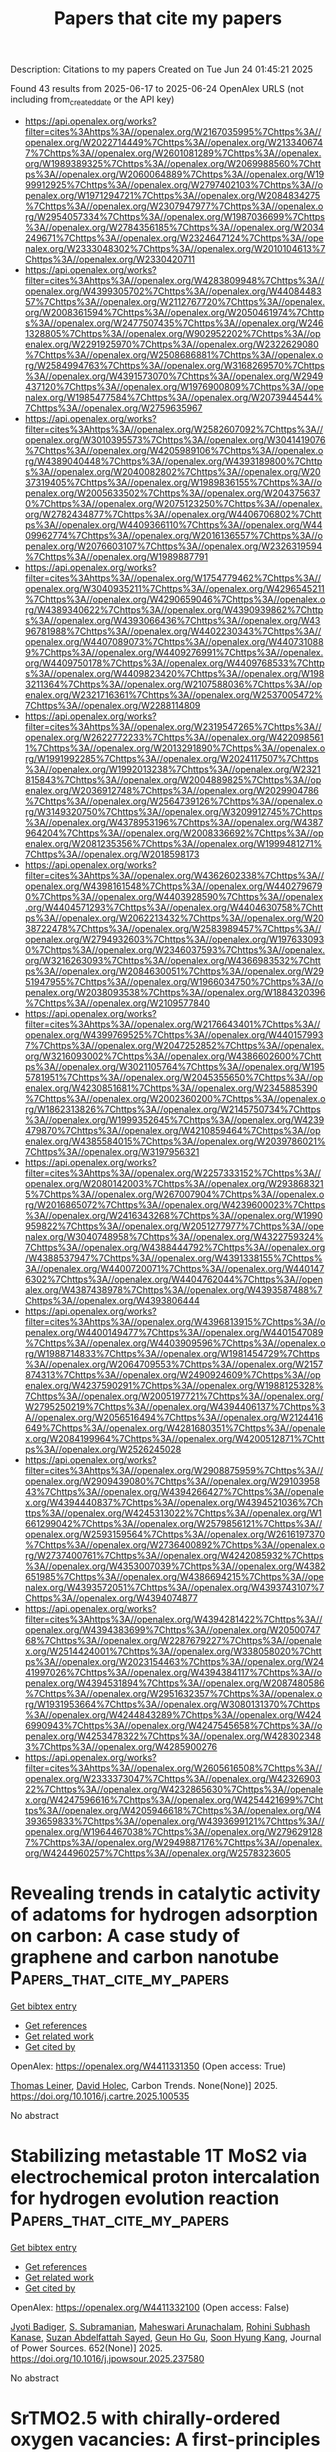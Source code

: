 #+TITLE: Papers that cite my papers
Description: Citations to my papers
Created on Tue Jun 24 01:45:21 2025

Found 43 results from 2025-06-17 to 2025-06-24
OpenAlex URLS (not including from_created_date or the API key)
- [[https://api.openalex.org/works?filter=cites%3Ahttps%3A//openalex.org/W2167035995%7Chttps%3A//openalex.org/W2022714449%7Chttps%3A//openalex.org/W2133406747%7Chttps%3A//openalex.org/W2601081289%7Chttps%3A//openalex.org/W1989389325%7Chttps%3A//openalex.org/W2069988560%7Chttps%3A//openalex.org/W2060064889%7Chttps%3A//openalex.org/W1999912925%7Chttps%3A//openalex.org/W2797402103%7Chttps%3A//openalex.org/W1971294721%7Chttps%3A//openalex.org/W2084834275%7Chttps%3A//openalex.org/W2307947977%7Chttps%3A//openalex.org/W2954057334%7Chttps%3A//openalex.org/W1987036699%7Chttps%3A//openalex.org/W2784356185%7Chttps%3A//openalex.org/W2034249671%7Chttps%3A//openalex.org/W2324647124%7Chttps%3A//openalex.org/W2333048302%7Chttps%3A//openalex.org/W2010104613%7Chttps%3A//openalex.org/W2330420711]]
- [[https://api.openalex.org/works?filter=cites%3Ahttps%3A//openalex.org/W4283809948%7Chttps%3A//openalex.org/W4399305702%7Chttps%3A//openalex.org/W4408448357%7Chttps%3A//openalex.org/W2112767720%7Chttps%3A//openalex.org/W2008361594%7Chttps%3A//openalex.org/W2050461974%7Chttps%3A//openalex.org/W2477507435%7Chttps%3A//openalex.org/W2461328805%7Chttps%3A//openalex.org/W902952202%7Chttps%3A//openalex.org/W2291925970%7Chttps%3A//openalex.org/W2322629080%7Chttps%3A//openalex.org/W2508686881%7Chttps%3A//openalex.org/W2584994763%7Chttps%3A//openalex.org/W3168269570%7Chttps%3A//openalex.org/W4391573070%7Chttps%3A//openalex.org/W2949437120%7Chttps%3A//openalex.org/W1976900809%7Chttps%3A//openalex.org/W1985477584%7Chttps%3A//openalex.org/W2073944544%7Chttps%3A//openalex.org/W2759635967]]
- [[https://api.openalex.org/works?filter=cites%3Ahttps%3A//openalex.org/W2582607092%7Chttps%3A//openalex.org/W3010395573%7Chttps%3A//openalex.org/W3041419076%7Chttps%3A//openalex.org/W4205989106%7Chttps%3A//openalex.org/W4389040448%7Chttps%3A//openalex.org/W4393189800%7Chttps%3A//openalex.org/W2040082802%7Chttps%3A//openalex.org/W2037319405%7Chttps%3A//openalex.org/W1989836155%7Chttps%3A//openalex.org/W2005633502%7Chttps%3A//openalex.org/W2043756370%7Chttps%3A//openalex.org/W2075123250%7Chttps%3A//openalex.org/W2782434877%7Chttps%3A//openalex.org/W4406706802%7Chttps%3A//openalex.org/W4409366110%7Chttps%3A//openalex.org/W4409962774%7Chttps%3A//openalex.org/W2016136557%7Chttps%3A//openalex.org/W2076603107%7Chttps%3A//openalex.org/W2326319594%7Chttps%3A//openalex.org/W1989887791]]
- [[https://api.openalex.org/works?filter=cites%3Ahttps%3A//openalex.org/W1754779462%7Chttps%3A//openalex.org/W3040935211%7Chttps%3A//openalex.org/W4296545211%7Chttps%3A//openalex.org/W4290659046%7Chttps%3A//openalex.org/W4389340622%7Chttps%3A//openalex.org/W4390939862%7Chttps%3A//openalex.org/W4393066436%7Chttps%3A//openalex.org/W4396781988%7Chttps%3A//openalex.org/W4402230343%7Chttps%3A//openalex.org/W4407089073%7Chttps%3A//openalex.org/W4407310889%7Chttps%3A//openalex.org/W4409276991%7Chttps%3A//openalex.org/W4409750178%7Chttps%3A//openalex.org/W4409768533%7Chttps%3A//openalex.org/W4409823420%7Chttps%3A//openalex.org/W1983211364%7Chttps%3A//openalex.org/W2107588036%7Chttps%3A//openalex.org/W2321716361%7Chttps%3A//openalex.org/W2537005472%7Chttps%3A//openalex.org/W2288114809]]
- [[https://api.openalex.org/works?filter=cites%3Ahttps%3A//openalex.org/W2319547265%7Chttps%3A//openalex.org/W2622772233%7Chttps%3A//openalex.org/W4220985611%7Chttps%3A//openalex.org/W2013291890%7Chttps%3A//openalex.org/W1991992285%7Chttps%3A//openalex.org/W2024117507%7Chttps%3A//openalex.org/W1992013238%7Chttps%3A//openalex.org/W2321815843%7Chttps%3A//openalex.org/W2004889825%7Chttps%3A//openalex.org/W2036912748%7Chttps%3A//openalex.org/W2029904786%7Chttps%3A//openalex.org/W2564739126%7Chttps%3A//openalex.org/W3149320750%7Chttps%3A//openalex.org/W3209912745%7Chttps%3A//openalex.org/W4378953196%7Chttps%3A//openalex.org/W4387964204%7Chttps%3A//openalex.org/W2008336692%7Chttps%3A//openalex.org/W2081235356%7Chttps%3A//openalex.org/W1999481271%7Chttps%3A//openalex.org/W2018598173]]
- [[https://api.openalex.org/works?filter=cites%3Ahttps%3A//openalex.org/W4362602338%7Chttps%3A//openalex.org/W4398161548%7Chttps%3A//openalex.org/W4402796790%7Chttps%3A//openalex.org/W4403928590%7Chttps%3A//openalex.org/W4404571293%7Chttps%3A//openalex.org/W4404630758%7Chttps%3A//openalex.org/W2062213432%7Chttps%3A//openalex.org/W2038722478%7Chttps%3A//openalex.org/W2583989457%7Chttps%3A//openalex.org/W2794932603%7Chttps%3A//openalex.org/W1976330930%7Chttps%3A//openalex.org/W2346037593%7Chttps%3A//openalex.org/W3216263093%7Chttps%3A//openalex.org/W4366983532%7Chttps%3A//openalex.org/W2084630051%7Chttps%3A//openalex.org/W2951947955%7Chttps%3A//openalex.org/W1966034750%7Chttps%3A//openalex.org/W2038093538%7Chttps%3A//openalex.org/W1884320396%7Chttps%3A//openalex.org/W2109577840]]
- [[https://api.openalex.org/works?filter=cites%3Ahttps%3A//openalex.org/W2176643401%7Chttps%3A//openalex.org/W4399769525%7Chttps%3A//openalex.org/W4401579937%7Chttps%3A//openalex.org/W2047252852%7Chttps%3A//openalex.org/W3216093002%7Chttps%3A//openalex.org/W4386602600%7Chttps%3A//openalex.org/W3021105764%7Chttps%3A//openalex.org/W1955781951%7Chttps%3A//openalex.org/W2045355650%7Chttps%3A//openalex.org/W4230851681%7Chttps%3A//openalex.org/W2345885390%7Chttps%3A//openalex.org/W2002360200%7Chttps%3A//openalex.org/W1862313826%7Chttps%3A//openalex.org/W2145750734%7Chttps%3A//openalex.org/W1999352645%7Chttps%3A//openalex.org/W4239479870%7Chttps%3A//openalex.org/W4210859464%7Chttps%3A//openalex.org/W4385584015%7Chttps%3A//openalex.org/W2039786021%7Chttps%3A//openalex.org/W3197956321]]
- [[https://api.openalex.org/works?filter=cites%3Ahttps%3A//openalex.org/W2257333152%7Chttps%3A//openalex.org/W2080142003%7Chttps%3A//openalex.org/W2938683215%7Chttps%3A//openalex.org/W267007904%7Chttps%3A//openalex.org/W2016865072%7Chttps%3A//openalex.org/W4239600023%7Chttps%3A//openalex.org/W2416343268%7Chttps%3A//openalex.org/W1990959822%7Chttps%3A//openalex.org/W2051277977%7Chttps%3A//openalex.org/W3040748958%7Chttps%3A//openalex.org/W4322759324%7Chttps%3A//openalex.org/W4388444792%7Chttps%3A//openalex.org/W4388537947%7Chttps%3A//openalex.org/W4391338155%7Chttps%3A//openalex.org/W4400720071%7Chttps%3A//openalex.org/W4401476302%7Chttps%3A//openalex.org/W4404762044%7Chttps%3A//openalex.org/W4387438978%7Chttps%3A//openalex.org/W4393587488%7Chttps%3A//openalex.org/W4393806444]]
- [[https://api.openalex.org/works?filter=cites%3Ahttps%3A//openalex.org/W4396813915%7Chttps%3A//openalex.org/W4400149477%7Chttps%3A//openalex.org/W4401547089%7Chttps%3A//openalex.org/W4403909596%7Chttps%3A//openalex.org/W1988714833%7Chttps%3A//openalex.org/W1981454729%7Chttps%3A//openalex.org/W2064709553%7Chttps%3A//openalex.org/W2157874313%7Chttps%3A//openalex.org/W2490924609%7Chttps%3A//openalex.org/W4237590291%7Chttps%3A//openalex.org/W1988125328%7Chttps%3A//openalex.org/W2005197721%7Chttps%3A//openalex.org/W2795250219%7Chttps%3A//openalex.org/W4394406137%7Chttps%3A//openalex.org/W2056516494%7Chttps%3A//openalex.org/W2124416649%7Chttps%3A//openalex.org/W4281680351%7Chttps%3A//openalex.org/W2084199964%7Chttps%3A//openalex.org/W4200512871%7Chttps%3A//openalex.org/W2526245028]]
- [[https://api.openalex.org/works?filter=cites%3Ahttps%3A//openalex.org/W2908875959%7Chttps%3A//openalex.org/W2909439080%7Chttps%3A//openalex.org/W2910395843%7Chttps%3A//openalex.org/W4394266427%7Chttps%3A//openalex.org/W4394440837%7Chttps%3A//openalex.org/W4394521036%7Chttps%3A//openalex.org/W4245313022%7Chttps%3A//openalex.org/W1661299042%7Chttps%3A//openalex.org/W2579856121%7Chttps%3A//openalex.org/W2593159564%7Chttps%3A//openalex.org/W2616197370%7Chttps%3A//openalex.org/W2736400892%7Chttps%3A//openalex.org/W2737400761%7Chttps%3A//openalex.org/W4242085932%7Chttps%3A//openalex.org/W4353007039%7Chttps%3A//openalex.org/W4382651985%7Chttps%3A//openalex.org/W4386694215%7Chttps%3A//openalex.org/W4393572051%7Chttps%3A//openalex.org/W4393743107%7Chttps%3A//openalex.org/W4394074877]]
- [[https://api.openalex.org/works?filter=cites%3Ahttps%3A//openalex.org/W4394281422%7Chttps%3A//openalex.org/W4394383699%7Chttps%3A//openalex.org/W2050074768%7Chttps%3A//openalex.org/W2287679227%7Chttps%3A//openalex.org/W2514424001%7Chttps%3A//openalex.org/W338058020%7Chttps%3A//openalex.org/W2023154463%7Chttps%3A//openalex.org/W2441997026%7Chttps%3A//openalex.org/W4394384117%7Chttps%3A//openalex.org/W4394531894%7Chttps%3A//openalex.org/W2087480586%7Chttps%3A//openalex.org/W2951632357%7Chttps%3A//openalex.org/W1931953664%7Chttps%3A//openalex.org/W3080131370%7Chttps%3A//openalex.org/W4244843289%7Chttps%3A//openalex.org/W4246990943%7Chttps%3A//openalex.org/W4247545658%7Chttps%3A//openalex.org/W4253478322%7Chttps%3A//openalex.org/W4283023483%7Chttps%3A//openalex.org/W4285900276]]
- [[https://api.openalex.org/works?filter=cites%3Ahttps%3A//openalex.org/W2605616508%7Chttps%3A//openalex.org/W2333373047%7Chttps%3A//openalex.org/W4232690322%7Chttps%3A//openalex.org/W4232865630%7Chttps%3A//openalex.org/W4247596616%7Chttps%3A//openalex.org/W4254421699%7Chttps%3A//openalex.org/W4205946618%7Chttps%3A//openalex.org/W4393659833%7Chttps%3A//openalex.org/W4393699121%7Chttps%3A//openalex.org/W1964467038%7Chttps%3A//openalex.org/W2796291287%7Chttps%3A//openalex.org/W2949887176%7Chttps%3A//openalex.org/W4244960257%7Chttps%3A//openalex.org/W2578323605]]

* Revealing trends in catalytic activity of adatoms for hydrogen adsorption on carbon: A case study of graphene and carbon nanotube  :Papers_that_cite_my_papers:
:PROPERTIES:
:UUID: https://openalex.org/W4411331350
:TOPICS: Graphene research and applications, Hydrogen Storage and Materials, Boron and Carbon Nanomaterials Research
:PUBLICATION_DATE: 2025-06-01
:END:    
    
[[elisp:(doi-add-bibtex-entry "https://doi.org/10.1016/j.cartre.2025.100535")][Get bibtex entry]] 

- [[elisp:(progn (xref--push-markers (current-buffer) (point)) (oa--referenced-works "https://openalex.org/W4411331350"))][Get references]]
- [[elisp:(progn (xref--push-markers (current-buffer) (point)) (oa--related-works "https://openalex.org/W4411331350"))][Get related work]]
- [[elisp:(progn (xref--push-markers (current-buffer) (point)) (oa--cited-by-works "https://openalex.org/W4411331350"))][Get cited by]]

OpenAlex: https://openalex.org/W4411331350 (Open access: True)
    
[[https://openalex.org/A5024348412][Thomas Leiner]], [[https://openalex.org/A5088298980][David Holec]], Carbon Trends. None(None)] 2025. https://doi.org/10.1016/j.cartre.2025.100535 
     
No abstract    

    

* Stabilizing metastable 1T MoS2 via electrochemical proton intercalation for hydrogen evolution reaction  :Papers_that_cite_my_papers:
:PROPERTIES:
:UUID: https://openalex.org/W4411332100
:TOPICS: Electrocatalysts for Energy Conversion, Fuel Cells and Related Materials, Advanced battery technologies research
:PUBLICATION_DATE: 2025-06-16
:END:    
    
[[elisp:(doi-add-bibtex-entry "https://doi.org/10.1016/j.jpowsour.2025.237580")][Get bibtex entry]] 

- [[elisp:(progn (xref--push-markers (current-buffer) (point)) (oa--referenced-works "https://openalex.org/W4411332100"))][Get references]]
- [[elisp:(progn (xref--push-markers (current-buffer) (point)) (oa--related-works "https://openalex.org/W4411332100"))][Get related work]]
- [[elisp:(progn (xref--push-markers (current-buffer) (point)) (oa--cited-by-works "https://openalex.org/W4411332100"))][Get cited by]]

OpenAlex: https://openalex.org/W4411332100 (Open access: False)
    
[[https://openalex.org/A5058521236][Jyoti Badiger]], [[https://openalex.org/A5041339647][S. Subramanian]], [[https://openalex.org/A5066078135][Maheswari Arunachalam]], [[https://openalex.org/A5070655958][Rohini Subhash Kanase]], [[https://openalex.org/A5083914228][Suzan Abdelfattah Sayed]], [[https://openalex.org/A5078798665][Geun Ho Gu]], [[https://openalex.org/A5074976953][Soon Hyung Kang]], Journal of Power Sources. 652(None)] 2025. https://doi.org/10.1016/j.jpowsour.2025.237580 
     
No abstract    

    

* SrTMO2.5 with chirally-ordered oxygen vacancies: A first-principles study  :Papers_that_cite_my_papers:
:PROPERTIES:
:UUID: https://openalex.org/W4411332305
:TOPICS: Electronic and Structural Properties of Oxides, Magnetic and transport properties of perovskites and related materials, Advanced Condensed Matter Physics
:PUBLICATION_DATE: 2025-06-16
:END:    
    
[[elisp:(doi-add-bibtex-entry "https://doi.org/10.1016/j.commatsci.2025.114010")][Get bibtex entry]] 

- [[elisp:(progn (xref--push-markers (current-buffer) (point)) (oa--referenced-works "https://openalex.org/W4411332305"))][Get references]]
- [[elisp:(progn (xref--push-markers (current-buffer) (point)) (oa--related-works "https://openalex.org/W4411332305"))][Get related work]]
- [[elisp:(progn (xref--push-markers (current-buffer) (point)) (oa--cited-by-works "https://openalex.org/W4411332305"))][Get cited by]]

OpenAlex: https://openalex.org/W4411332305 (Open access: False)
    
[[https://openalex.org/A5035758757][Yulian Cao]], [[https://openalex.org/A5100444193][Yichi Zhang]], [[https://openalex.org/A5110515037][Yan Sun]], [[https://openalex.org/A5046432534][Liang Si]], [[https://openalex.org/A5019723085][Xing‐Qiu Chen]], [[https://openalex.org/A5079359634][Peitao Liu]], Computational Materials Science. 258(None)] 2025. https://doi.org/10.1016/j.commatsci.2025.114010 
     
No abstract    

    

* Energy conversion in smart microgrid applications  :Papers_that_cite_my_papers:
:PROPERTIES:
:UUID: https://openalex.org/W4411335285
:TOPICS: Microgrid Control and Optimization, Smart Grid Energy Management, Energy Harvesting in Wireless Networks
:PUBLICATION_DATE: 2025-01-01
:END:    
    
[[elisp:(doi-add-bibtex-entry "https://doi.org/10.1016/b978-0-44-313219-3.00183-0")][Get bibtex entry]] 

- [[elisp:(progn (xref--push-markers (current-buffer) (point)) (oa--referenced-works "https://openalex.org/W4411335285"))][Get references]]
- [[elisp:(progn (xref--push-markers (current-buffer) (point)) (oa--related-works "https://openalex.org/W4411335285"))][Get related work]]
- [[elisp:(progn (xref--push-markers (current-buffer) (point)) (oa--cited-by-works "https://openalex.org/W4411335285"))][Get cited by]]

OpenAlex: https://openalex.org/W4411335285 (Open access: False)
    
[[https://openalex.org/A5118212008][Sina Nabi Ghadim]], [[https://openalex.org/A5016797146][Kazem Zare]], [[https://openalex.org/A5118212009][Ali Aminloo]], Elsevier eBooks. None(None)] 2025. https://doi.org/10.1016/b978-0-44-313219-3.00183-0 
     
No abstract    

    

* Structural Design and Active‐Site Modulation of Bifunctional Electrocatalysts and Electrolyte Chemistry for Zinc–Air Batteries  :Papers_that_cite_my_papers:
:PROPERTIES:
:UUID: https://openalex.org/W4411346704
:TOPICS: Advanced battery technologies research, Electrocatalysts for Energy Conversion, Supercapacitor Materials and Fabrication
:PUBLICATION_DATE: 2025-06-16
:END:    
    
[[elisp:(doi-add-bibtex-entry "https://doi.org/10.1002/adfm.202510535")][Get bibtex entry]] 

- [[elisp:(progn (xref--push-markers (current-buffer) (point)) (oa--referenced-works "https://openalex.org/W4411346704"))][Get references]]
- [[elisp:(progn (xref--push-markers (current-buffer) (point)) (oa--related-works "https://openalex.org/W4411346704"))][Get related work]]
- [[elisp:(progn (xref--push-markers (current-buffer) (point)) (oa--cited-by-works "https://openalex.org/W4411346704"))][Get cited by]]

OpenAlex: https://openalex.org/W4411346704 (Open access: False)
    
[[https://openalex.org/A5016972669][Jianying Liang]], [[https://openalex.org/A5062178429][Youqi Zhu]], [[https://openalex.org/A5049091865][Hao Yang]], [[https://openalex.org/A5101557138][Zhao Han]], [[https://openalex.org/A5107655368][Di Jin]], [[https://openalex.org/A5018231299][Bingzhi Guo]], [[https://openalex.org/A5044740674][Hongbo Liu]], [[https://openalex.org/A5100659213][Wenxin Zhang]], [[https://openalex.org/A5060786449][Shubo Tian]], [[https://openalex.org/A5030808469][Chuanbao Cao]], [[https://openalex.org/A5053538627][Meishuai Zou]], Advanced Functional Materials. None(None)] 2025. https://doi.org/10.1002/adfm.202510535 
     
Abstract Rechargeable zinc–air batteries (ZABs) have demonstrated considerable potential for commercial application due to their exceptional theoretical energy density, cost‐effectiveness, environmental compatibility, and safe reliability. However, their large‐scale application is restricted by sluggish kinetics in oxygen evolution (OER) and oxygen reduction (ORR) reactions as well as zinc dendrite formation. Therefore, the exploitation of high‐performance electrocatalyst and electrolyte represents a fundamental objective to facilitate reaction kinetics, cycling stability, and charge transfer efficiency. Bifunctional catalysts including precious metal nanoparticles, carbon composites, high‐entropy alloys, transition metal compounds, and single‐atom catalysts can exhibit tailored electronic structures and bifunctional reactivity for both ORR/OER processes. The rational design of these catalysts can provide new avenues for optimizing their fine structure and enhancing catalytic activity. The well‐known design principles for electrocatalytic materials such as d ‐band center theory, spin‐state optimization, orbital hybridization, and magnetic field‐assisted charge redistribution can provide effective guidelines to optimize adsorption energetics and accelerate reaction dynamics. Herein, this review summarizes the state‐of‐the‐art electrocatalyst design strategies, and elucidates the structure‐activity relationships from theoretical and experimental insights. Optimization schemes for efficient electrolytes are explored, aiming to offer valuable guidance and profound understanding for developing highly efficient Zn–air batteries.    

    

* Toward Reliable Reference Electrode Calibration In Alkaline Solution  :Papers_that_cite_my_papers:
:PROPERTIES:
:UUID: https://openalex.org/W4411346734
:TOPICS: Electrochemical Analysis and Applications, Analytical Chemistry and Sensors, Gas Sensing Nanomaterials and Sensors
:PUBLICATION_DATE: 2025-06-16
:END:    
    
[[elisp:(doi-add-bibtex-entry "https://doi.org/10.1021/acsenergylett.5c01269")][Get bibtex entry]] 

- [[elisp:(progn (xref--push-markers (current-buffer) (point)) (oa--referenced-works "https://openalex.org/W4411346734"))][Get references]]
- [[elisp:(progn (xref--push-markers (current-buffer) (point)) (oa--related-works "https://openalex.org/W4411346734"))][Get related work]]
- [[elisp:(progn (xref--push-markers (current-buffer) (point)) (oa--cited-by-works "https://openalex.org/W4411346734"))][Get cited by]]

OpenAlex: https://openalex.org/W4411346734 (Open access: True)
    
[[https://openalex.org/A5103044011][Kousik Das]], [[https://openalex.org/A5033292901][J. Niklas Hausmann]], [[https://openalex.org/A5051647346][Matthias Drieß]], [[https://openalex.org/A5117601147][Prashanth W. Menezes]], ACS Energy Letters. None(None)] 2025. https://doi.org/10.1021/acsenergylett.5c01269 
     
No abstract    

    

* Advances in ORR Catalysis Promoted by Graphene-Supported Low-Cost Metal Clusters: A DFT Study  :Papers_that_cite_my_papers:
:PROPERTIES:
:UUID: https://openalex.org/W4411347754
:TOPICS: Catalytic Processes in Materials Science, Electrocatalysts for Energy Conversion, Nanomaterials for catalytic reactions
:PUBLICATION_DATE: 2025-06-16
:END:    
    
[[elisp:(doi-add-bibtex-entry "https://doi.org/10.1021/acsami.5c08441")][Get bibtex entry]] 

- [[elisp:(progn (xref--push-markers (current-buffer) (point)) (oa--referenced-works "https://openalex.org/W4411347754"))][Get references]]
- [[elisp:(progn (xref--push-markers (current-buffer) (point)) (oa--related-works "https://openalex.org/W4411347754"))][Get related work]]
- [[elisp:(progn (xref--push-markers (current-buffer) (point)) (oa--cited-by-works "https://openalex.org/W4411347754"))][Get cited by]]

OpenAlex: https://openalex.org/W4411347754 (Open access: True)
    
[[https://openalex.org/A5076483576][Ida Ritacco]], [[https://openalex.org/A5094074236][Giuseppe Santoriello]], [[https://openalex.org/A5059856382][Matteo Farnesi Camellone]], [[https://openalex.org/A5089491313][Lucia Caporaso]], ACS Applied Materials & Interfaces. None(None)] 2025. https://doi.org/10.1021/acsami.5c08441 
     
The oxygen reduction reaction (ORR), which converts molecular oxygen (O2) into water (H2O), is critical for renewable energy transformation processes. However, its industrial application is hindered by long conversion times. Recent studies suggest that transition metal clusters deposited on graphene are promising candidates for ORR catalysis. In this work, we employed density functional theory (DFT) calculations to explore the thermodynamically most stable energy profile of the ORR on pentamer metal clusters (Fe5, Co5, and Pt5) supported on undoped graphene and nitrogen-doped graphene (for Fe5), under standard electrochemical conditions (pH = 0 and U = 0). Both the "standard" intermediates (*OOH, *O, *OH) and the "unconventional" intermediates (*O*OH, *OH*OH) were studied, analyzing thermodynamic stability, adsorption energies, and the influence of the implicit water solvent. Our results reveal that the inclusion of "unconventional" intermediates significantly alters the reaction thermodynamics, presenting a new pathway that is energetically more favorable than the classical one. Catalytic performance predictions, based on the theoretical overpotential (ηORR), indicate that the four catalysts exhibit good stability and high activity in both reduction mechanisms. In particular, Fe5@NGr shows the best catalytic performance in the "unconventional" mechanism, with an ηORR close to zero. This study, for the first time, demonstrates how the metal cluster and the support's electronic and structural properties influence the stability of ORR intermediates and catalytic performance. The improved performance of Fe5@NGr in the "unconventional" mechanism highlights the importance of selecting the right metal and engineering the graphene support, particularly through N-doping, for the rational design of low-cost, high-performance catalysts.    

    

* Understanding Methanol Electro-Oxidation Pathways on Nd-Based Metal Oxides via DFT and Electrochemical Studies  :Papers_that_cite_my_papers:
:PROPERTIES:
:UUID: https://openalex.org/W4411349638
:TOPICS: Advancements in Solid Oxide Fuel Cells, Electrocatalysts for Energy Conversion, Electrochemical Analysis and Applications
:PUBLICATION_DATE: 2025-06-16
:END:    
    
[[elisp:(doi-add-bibtex-entry "https://doi.org/10.1021/acs.langmuir.5c01441")][Get bibtex entry]] 

- [[elisp:(progn (xref--push-markers (current-buffer) (point)) (oa--referenced-works "https://openalex.org/W4411349638"))][Get references]]
- [[elisp:(progn (xref--push-markers (current-buffer) (point)) (oa--related-works "https://openalex.org/W4411349638"))][Get related work]]
- [[elisp:(progn (xref--push-markers (current-buffer) (point)) (oa--cited-by-works "https://openalex.org/W4411349638"))][Get cited by]]

OpenAlex: https://openalex.org/W4411349638 (Open access: False)
    
[[https://openalex.org/A5108050947][Pooja Pooja]], [[https://openalex.org/A5022720937][Ravinder Pawar]], Langmuir. None(None)] 2025. https://doi.org/10.1021/acs.langmuir.5c01441 
     
In this study, we report for the first time the electrochemical performance of Nd-based metal oxides (NdNiO (NNO), NdCuO (NCO), and NdZnO (NZO)) as electrocatalysts for methanol electro-oxidation. Results show that NCO exhibits superior electrocatalytic performance with a low onset potential of 0.97 V versus reversible hydrogen electrode (RHE) and excellent resistance to CO poisoning. Electrochemical impedance spectroscopy (EIS) revealed a low charge transfer resistance (Rct) of 1.30 Ω, indicating efficient electron transfer kinetics. The calculated mass activity (MA) of NCO was 1.68 A/mg, surpassing various reported Pt-based catalysts, such as Pt62Ru35/C (0.47 A/mg), Pt62Ru18Ni20-O/C (0.30 A/mg), and comparable to Pt62Ru18Ni20/C (1.91 A/mg). The density functional theory (DFT) calculation shows that NCO facilitates methanol oxidation through the CHO* intermediate, indicating efficient CO oxidation and CO2 release. The synergy between Cu 3d and O 2p orbitals plays a crucial role in enhancing the electrocatalytic performance. These findings highlight NCO as a promising and durable electrocatalyst in energy conversion technologies.    

    

* Basal and edge plane activity of two-dimensional Dirac semimetal NiTe2 for hydrogen evolution reaction  :Papers_that_cite_my_papers:
:PROPERTIES:
:UUID: https://openalex.org/W4411350324
:TOPICS: Electrocatalysts for Energy Conversion, MXene and MAX Phase Materials, Hydrogen Storage and Materials
:PUBLICATION_DATE: 2025-06-01
:END:    
    
[[elisp:(doi-add-bibtex-entry "https://doi.org/10.1016/j.cej.2025.164789")][Get bibtex entry]] 

- [[elisp:(progn (xref--push-markers (current-buffer) (point)) (oa--referenced-works "https://openalex.org/W4411350324"))][Get references]]
- [[elisp:(progn (xref--push-markers (current-buffer) (point)) (oa--related-works "https://openalex.org/W4411350324"))][Get related work]]
- [[elisp:(progn (xref--push-markers (current-buffer) (point)) (oa--cited-by-works "https://openalex.org/W4411350324"))][Get cited by]]

OpenAlex: https://openalex.org/W4411350324 (Open access: True)
    
[[https://openalex.org/A5002168490][Seung Chan Jeong]], [[https://openalex.org/A5029187003][Jeong Hyo Kim]], [[https://openalex.org/A5100776002][Seungyeon Lee]], [[https://openalex.org/A5018220105][H.-H. Kim]], [[https://openalex.org/A5100702738][Hee Jung Park]], [[https://openalex.org/A5000208797][Heejun Yang]], [[https://openalex.org/A5100611404][Sangheon Lee]], [[https://openalex.org/A5001191378][Suyeon Cho]], Chemical Engineering Journal. None(None)] 2025. https://doi.org/10.1016/j.cej.2025.164789 
     
No abstract    

    

* Cu3@C2N: A Promising Electrocatalyst for CO Reduction to Propanol in a Wide Potential Window  :Papers_that_cite_my_papers:
:PROPERTIES:
:UUID: https://openalex.org/W4411354558
:TOPICS: CO2 Reduction Techniques and Catalysts, Ionic liquids properties and applications, Electrocatalysts for Energy Conversion
:PUBLICATION_DATE: 2025-06-16
:END:    
    
[[elisp:(doi-add-bibtex-entry "https://doi.org/10.1021/acs.jpcc.5c02538")][Get bibtex entry]] 

- [[elisp:(progn (xref--push-markers (current-buffer) (point)) (oa--referenced-works "https://openalex.org/W4411354558"))][Get references]]
- [[elisp:(progn (xref--push-markers (current-buffer) (point)) (oa--related-works "https://openalex.org/W4411354558"))][Get related work]]
- [[elisp:(progn (xref--push-markers (current-buffer) (point)) (oa--cited-by-works "https://openalex.org/W4411354558"))][Get cited by]]

OpenAlex: https://openalex.org/W4411354558 (Open access: False)
    
[[https://openalex.org/A5030947282][Xueqian Xia]], [[https://openalex.org/A5102498965][Zengying Ma]], [[https://openalex.org/A5081544427][Bowen Song]], [[https://openalex.org/A5100442483][Renjie Li]], [[https://openalex.org/A5059291245][Xiufeng Wang]], [[https://openalex.org/A5080759059][Yucheng Huang]], The Journal of Physical Chemistry C. None(None)] 2025. https://doi.org/10.1021/acs.jpcc.5c02538 
     
No abstract    

    

* Decoding d‐Band Effects: Impact of Diverse Environments on Cobalt's Catalytic Performance in Oxygen Reduction Reaction  :Papers_that_cite_my_papers:
:PROPERTIES:
:UUID: https://openalex.org/W4411356455
:TOPICS: Electrocatalysts for Energy Conversion, Fuel Cells and Related Materials, Catalytic Processes in Materials Science
:PUBLICATION_DATE: 2025-06-15
:END:    
    
[[elisp:(doi-add-bibtex-entry "https://doi.org/10.1002/cctc.202500437")][Get bibtex entry]] 

- [[elisp:(progn (xref--push-markers (current-buffer) (point)) (oa--referenced-works "https://openalex.org/W4411356455"))][Get references]]
- [[elisp:(progn (xref--push-markers (current-buffer) (point)) (oa--related-works "https://openalex.org/W4411356455"))][Get related work]]
- [[elisp:(progn (xref--push-markers (current-buffer) (point)) (oa--cited-by-works "https://openalex.org/W4411356455"))][Get cited by]]

OpenAlex: https://openalex.org/W4411356455 (Open access: False)
    
[[https://openalex.org/A5045298523][Fatima Nasim]], [[https://openalex.org/A5058675280][Muhammad Arif Nadeem]], ChemCatChem. None(None)] 2025. https://doi.org/10.1002/cctc.202500437 
     
Abstract The oxygen reduction reaction (ORR) is a pivotal process in energy transformation technologies such as fuel cells and metal–air batteries. Despite their efficiency, the widespread adoption of these technologies is hindered by the high cost and shortage of precious metal catalysts. Cobalt, with its intrinsic catalytic activity, cost‐effectiveness, and abundance, has emerged as a promising alternative. This review explores the advancements in cobalt‐based catalysts, focusing on the adjustment of their d‐band center ( ε d ), a vital factor influencing catalytic activity. By tailoring the electronic structure through strategies such as nitrogen doping, alloying with transition metals, and surface engineering, significant improvements in ORR efficiency and stability have been achieved. Insights from density functional theory (DFT) have been instrumental in elucidating the relationship between the ε d and the adsorption/desorption dynamics of oxygen intermediates. This study highlights the synergistic effects of cobalt with other elements, which enhance electron transfer and optimize binding energies, achieving near‐ideal catalytic performance. Furthermore, the review features the challenges of translating these materials to practical applications, emphasizing the need for scalable synthesis methods, enhanced durability, and environmentally sustainable practices. These findings establish cobalt‐based catalysts as high‐performance alternatives to precious metals, paving the way for their integration into next‐generation energy systems.    

    

* Transition States Energies from Machine Learning: An Application to Reverse Water–Gas Shift on Single-Atom Alloys  :Papers_that_cite_my_papers:
:PROPERTIES:
:UUID: https://openalex.org/W4411369078
:TOPICS: Machine Learning in Materials Science, Catalysis and Oxidation Reactions, Catalytic Processes in Materials Science
:PUBLICATION_DATE: 2025-06-17
:END:    
    
[[elisp:(doi-add-bibtex-entry "https://doi.org/10.1021/acscatal.5c02818")][Get bibtex entry]] 

- [[elisp:(progn (xref--push-markers (current-buffer) (point)) (oa--referenced-works "https://openalex.org/W4411369078"))][Get references]]
- [[elisp:(progn (xref--push-markers (current-buffer) (point)) (oa--related-works "https://openalex.org/W4411369078"))][Get related work]]
- [[elisp:(progn (xref--push-markers (current-buffer) (point)) (oa--cited-by-works "https://openalex.org/W4411369078"))][Get cited by]]

OpenAlex: https://openalex.org/W4411369078 (Open access: False)
    
[[https://openalex.org/A5022902169][Raffaele Cheula]], [[https://openalex.org/A5060065812][Mie Andersen]], ACS Catalysis. None(None)] 2025. https://doi.org/10.1021/acscatal.5c02818 
     
No abstract    

    

* Multi‐Task Learning in Homogeneous Catalysis: A Case Study for Predicting the Catalytic Performance in Ethylene Polymerization  :Papers_that_cite_my_papers:
:PROPERTIES:
:UUID: https://openalex.org/W4411371031
:TOPICS: Machine Learning in Materials Science, Computational Drug Discovery Methods, Fuel Cells and Related Materials
:PUBLICATION_DATE: 2025-06-17
:END:    
    
[[elisp:(doi-add-bibtex-entry "https://doi.org/10.1002/jcc.70157")][Get bibtex entry]] 

- [[elisp:(progn (xref--push-markers (current-buffer) (point)) (oa--referenced-works "https://openalex.org/W4411371031"))][Get references]]
- [[elisp:(progn (xref--push-markers (current-buffer) (point)) (oa--related-works "https://openalex.org/W4411371031"))][Get related work]]
- [[elisp:(progn (xref--push-markers (current-buffer) (point)) (oa--cited-by-works "https://openalex.org/W4411371031"))][Get cited by]]

OpenAlex: https://openalex.org/W4411371031 (Open access: False)
    
[[https://openalex.org/A5098658466][Zubair Sadiq]], [[https://openalex.org/A5066301860][Wenhong Yang]], [[https://openalex.org/A5001301417][Weishen Yang]], [[https://openalex.org/A5101580594][Wen‐Hua Sun]], Journal of Computational Chemistry. 46(17)] 2025. https://doi.org/10.1002/jcc.70157 
     
ABSTRACT This study focuses on training a multi‐task learning (MTL) type machine learning (ML) model to predict diverse catalytic performance of 195 bis(imino)pyridine transition metal complexes toward ethylene polymerization, with comparison to their single‐task learning (STL) counterparts. The CatBoost MTL model outperforms all other models, showing predictions and generalization errors for the properties of catalytic activity ( R t 2 =0.741, R 2 = 0.985, Q 2 = 0.600), molecular weight ( R t 2 =0.873, R 2 = 0.997, Q 2 = 0.846), molecular weight distribution ( R t 2 =0.831, R 2 = 0.999, Q 2 = 0.839), and melting temperature ( R t 2 =0.813, R 2 = 0.992, Q 2 = 0.625) of the produced polymer. The interpretation of the model reveals that complexes with electron‐donating groups, simple alkyl groups (such as methyl groups etc.), and a higher degree of unsaturation (presence of double or triple bonds) positively influence the predicted properties. Subsequently, providing insights into the underlying mechanisms of variation in catalytic performance, new complexes are designed with superior catalytic performances.    

    

* Advanced Fe Electrocatalysts: Unlocking Sustainable, Selective, and Durable Seawater Electrolysis  :Papers_that_cite_my_papers:
:PROPERTIES:
:UUID: https://openalex.org/W4411374857
:TOPICS: Electrocatalysts for Energy Conversion, Advanced battery technologies research, Hybrid Renewable Energy Systems
:PUBLICATION_DATE: 2025-06-08
:END:    
    
[[elisp:(doi-add-bibtex-entry "https://doi.org/10.1002/adfm.202506186")][Get bibtex entry]] 

- [[elisp:(progn (xref--push-markers (current-buffer) (point)) (oa--referenced-works "https://openalex.org/W4411374857"))][Get references]]
- [[elisp:(progn (xref--push-markers (current-buffer) (point)) (oa--related-works "https://openalex.org/W4411374857"))][Get related work]]
- [[elisp:(progn (xref--push-markers (current-buffer) (point)) (oa--cited-by-works "https://openalex.org/W4411374857"))][Get cited by]]

OpenAlex: https://openalex.org/W4411374857 (Open access: False)
    
[[https://openalex.org/A5009872415][Diab Khalafallah]], [[https://openalex.org/A5068653819][Libei Feng]], [[https://openalex.org/A5017019361][Zhiyuan Sun]], [[https://openalex.org/A5007547111][Shengfu Tong]], [[https://openalex.org/A5100440600][Jue Wang]], [[https://openalex.org/A5047437279][Qinfang Zhang]], Advanced Functional Materials. None(None)] 2025. https://doi.org/10.1002/adfm.202506186 
     
Abstract Seawater electrolysis (SWE) serves as a renewable alternative, significantly lowering the costs of electrolyzer technologies by eliminating the need for supplementary water purification operations, hence facilitating marine offshore H 2 generation and providing pure drinking water. Nonetheless, the intricate composition of seawater and the challenges associated with commercial SWE are significant, including local pH variations, solid impurities and precipitates, and the competition between the chlorine evolution reaction (CER) and oxygen evolution reaction (OER). To reshape the energy landscape and achieve carbon neutrality, the development of cost‐efficient electrocatalysts for SWE with adjustable electrocatalytic activity, enhanced OER selectivity, and sustained stability under elevated current densities is a crucial consideration and pragmatic option. This review systematically elucidates the principles and mechanisms of SWE, analyzes corrosion resistance strategies, and identifies difficulties related to activity and durability to enhance comprehensive research and practical application of Fe‐based electrocatalysts. It critically examines diverse contemporary methodologies for tailoring advanced Fe nanomaterials and summarizes the latest developments in various electrocatalysts for hydrogen evolution reaction (HER), OER in seawater, and overall seawater splitting (OSWS), supported by significant studies from recent literature. Furthermore, current challenges, opportunities, and distinctive insights for developing efficient and durable electrocatalysts and integrated seawater electrolyzers are well emphasized.    

    

* Water Nanofilms Mediate Adhesion and Heat Transfer at Hematite‐Hydrocarbon Interfaces  :Papers_that_cite_my_papers:
:PROPERTIES:
:UUID: https://openalex.org/W4411376896
:TOPICS: Iron oxide chemistry and applications, Clay minerals and soil interactions, Pickering emulsions and particle stabilization
:PUBLICATION_DATE: 2025-06-17
:END:    
    
[[elisp:(doi-add-bibtex-entry "https://doi.org/10.1002/admi.202500267")][Get bibtex entry]] 

- [[elisp:(progn (xref--push-markers (current-buffer) (point)) (oa--referenced-works "https://openalex.org/W4411376896"))][Get references]]
- [[elisp:(progn (xref--push-markers (current-buffer) (point)) (oa--related-works "https://openalex.org/W4411376896"))][Get related work]]
- [[elisp:(progn (xref--push-markers (current-buffer) (point)) (oa--cited-by-works "https://openalex.org/W4411376896"))][Get cited by]]

OpenAlex: https://openalex.org/W4411376896 (Open access: True)
    
[[https://openalex.org/A5080390822][Fionn Carman]], [[https://openalex.org/A5102974102][Fernando Bresme]], [[https://openalex.org/A5060537444][Billy Wu]], [[https://openalex.org/A5058749378][Daniele Dini]], [[https://openalex.org/A5021277983][James P. Ewen]], Advanced Materials Interfaces. None(None)] 2025. https://doi.org/10.1002/admi.202500267 
     
Abstract A detailed understanding of nanoscale heat transport at metal oxide‐hydrocarbon interfaces is critical for many applications that require efficient thermal management. Under ambient conditions, water nanofilms are expected to form at these interfaces, but these are rarely accounted for in simulations. Using molecular dynamics simulations, it is shown that water nanofilms at the hydroxylated hematite/poly‐α‐olefin (PAO) interface significantly affect wettability and thermal transport. Including water nanofilms improves agreement with experimental work of adhesion, which cannot be replicated with anhydrous systems using realistic solid–liquid interactions. For water films thicker than one monolayer, interfacial thermal resistance (ITR) converges to a consistent value, independent of solid–liquid interaction strength. This value is dominated by the ITR at the water/PAO interface. The ITR at the water/PAO interface is dependent on the surface area between the water film and the PAO and the magnitude of the interfacial potential. These simulations provide a more precise estimate of ITR at the hematite/PAO interface by accounting for surface hydration expected in experiments under ambient conditions. This study offers crucial insights into the roles of surface hydroxylation and water nanofilms in controlling wettability and thermal transport at industrially important interfaces.    

    

* Axiomatic Design for Analysis and Noniterative Engineering of Photoelectrochemical Cells for CO2 Conversion at High Photon to Product Yield  :Papers_that_cite_my_papers:
:PROPERTIES:
:UUID: https://openalex.org/W4411377550
:TOPICS: CO2 Reduction Techniques and Catalysts, Advanced Photocatalysis Techniques, Machine Learning in Materials Science
:PUBLICATION_DATE: 2025-06-17
:END:    
    
[[elisp:(doi-add-bibtex-entry "https://doi.org/10.1021/aps.5c00004")][Get bibtex entry]] 

- [[elisp:(progn (xref--push-markers (current-buffer) (point)) (oa--referenced-works "https://openalex.org/W4411377550"))][Get references]]
- [[elisp:(progn (xref--push-markers (current-buffer) (point)) (oa--related-works "https://openalex.org/W4411377550"))][Get related work]]
- [[elisp:(progn (xref--push-markers (current-buffer) (point)) (oa--cited-by-works "https://openalex.org/W4411377550"))][Get cited by]]

OpenAlex: https://openalex.org/W4411377550 (Open access: True)
    
[[https://openalex.org/A5068172668][Suzanne Assen]], [[https://openalex.org/A5068591534][G. J. A. Sevink]], [[https://openalex.org/A5023651872][Huub J. M. de Groot]], Artificial photosynthesis.. None(None)] 2025. https://doi.org/10.1021/aps.5c00004 
     
No abstract    

    

* Machine learning-guided discovery of thermodynamically stable single-atom catalysts on functionalized MXenes for enhanced oxygen reduction and evolution reactions  :Papers_that_cite_my_papers:
:PROPERTIES:
:UUID: https://openalex.org/W4411378272
:TOPICS: MXene and MAX Phase Materials, Advanced Photocatalysis Techniques, Electrocatalysts for Energy Conversion
:PUBLICATION_DATE: 2025-01-01
:END:    
    
[[elisp:(doi-add-bibtex-entry "https://doi.org/10.1039/d5ta02929e")][Get bibtex entry]] 

- [[elisp:(progn (xref--push-markers (current-buffer) (point)) (oa--referenced-works "https://openalex.org/W4411378272"))][Get references]]
- [[elisp:(progn (xref--push-markers (current-buffer) (point)) (oa--related-works "https://openalex.org/W4411378272"))][Get related work]]
- [[elisp:(progn (xref--push-markers (current-buffer) (point)) (oa--cited-by-works "https://openalex.org/W4411378272"))][Get cited by]]

OpenAlex: https://openalex.org/W4411378272 (Open access: False)
    
[[https://openalex.org/A5014210151][Hengquan Guo]], [[https://openalex.org/A5002933973][Seung Geol Lee]], Journal of Materials Chemistry A. None(None)] 2025. https://doi.org/10.1039/d5ta02929e 
     
DFT and machine learning are combined to screen transition-metal-doped MXene (Ti 3 C 2 T 2 ) catalysts for oxygen electrocatalysis. Ni–Ti 3 C 2 S 2 and Cu–Ti 3 C 2 S 2 show low ORR/OER overpotentials, highlighting the power of ML-accelerated catalyst design.    

    

* Ir–Co3S4/CoOxHy Heterojunction Enables Efficient Alkaline Oxygen Evolution through Binuclear Ir–Co Active Sites  :Papers_that_cite_my_papers:
:PROPERTIES:
:UUID: https://openalex.org/W4411383367
:TOPICS: Electrocatalysts for Energy Conversion, Catalytic Processes in Materials Science, Fuel Cells and Related Materials
:PUBLICATION_DATE: 2025-06-17
:END:    
    
[[elisp:(doi-add-bibtex-entry "https://doi.org/10.1021/acssuschemeng.5c00603")][Get bibtex entry]] 

- [[elisp:(progn (xref--push-markers (current-buffer) (point)) (oa--referenced-works "https://openalex.org/W4411383367"))][Get references]]
- [[elisp:(progn (xref--push-markers (current-buffer) (point)) (oa--related-works "https://openalex.org/W4411383367"))][Get related work]]
- [[elisp:(progn (xref--push-markers (current-buffer) (point)) (oa--cited-by-works "https://openalex.org/W4411383367"))][Get cited by]]

OpenAlex: https://openalex.org/W4411383367 (Open access: False)
    
[[https://openalex.org/A5009437198][Zheheng Jiang]], [[https://openalex.org/A5100431845][Wei Liu]], [[https://openalex.org/A5107989784][Muzammil Hussain]], [[https://openalex.org/A5100778529][Hao Sun]], [[https://openalex.org/A5103138524][Yun Kuang]], [[https://openalex.org/A5026206936][Yaping Li]], [[https://openalex.org/A5100320239][Wen Liu]], [[https://openalex.org/A5052565332][Daojin Zhou]], [[https://openalex.org/A5100382892][Xiaoming Sun]], ACS Sustainable Chemistry & Engineering. None(None)] 2025. https://doi.org/10.1021/acssuschemeng.5c00603 
     
No abstract    

    

* Diastereoselectivity Controlled by the Hydrogenation Mechanisms during the Electrochemical Reduction of a Carbonyl Group  :Papers_that_cite_my_papers:
:PROPERTIES:
:UUID: https://openalex.org/W4411401811
:TOPICS: Electrocatalysts for Energy Conversion, CO2 Reduction Techniques and Catalysts, Catalysis and Oxidation Reactions
:PUBLICATION_DATE: 2025-06-18
:END:    
    
[[elisp:(doi-add-bibtex-entry "https://doi.org/10.1021/acscatal.4c06733")][Get bibtex entry]] 

- [[elisp:(progn (xref--push-markers (current-buffer) (point)) (oa--referenced-works "https://openalex.org/W4411401811"))][Get references]]
- [[elisp:(progn (xref--push-markers (current-buffer) (point)) (oa--related-works "https://openalex.org/W4411401811"))][Get related work]]
- [[elisp:(progn (xref--push-markers (current-buffer) (point)) (oa--cited-by-works "https://openalex.org/W4411401811"))][Get cited by]]

OpenAlex: https://openalex.org/W4411401811 (Open access: False)
    
[[https://openalex.org/A5101902867][Xin Yuan]], [[https://openalex.org/A5033477141][Kwanpyung Lee]], [[https://openalex.org/A5088916558][J. R. Schmidt]], [[https://openalex.org/A5002017698][Kyoung‐Shin Choi]], ACS Catalysis. None(None)] 2025. https://doi.org/10.1021/acscatal.4c06733 
     
No abstract    

    

* Targeting Senescent Alveolar Type 2 Cells with a Gene-Editable FePt Dual-Atom Catalyst for Mitigating Idiopathic Pulmonary Fibrosis  :Papers_that_cite_my_papers:
:PROPERTIES:
:UUID: https://openalex.org/W4411407384
:TOPICS: Extracellular vesicles in disease, Transplantation: Methods and Outcomes, Interstitial Lung Diseases and Idiopathic Pulmonary Fibrosis
:PUBLICATION_DATE: 2025-06-18
:END:    
    
[[elisp:(doi-add-bibtex-entry "https://doi.org/10.1021/acsnano.5c04686")][Get bibtex entry]] 

- [[elisp:(progn (xref--push-markers (current-buffer) (point)) (oa--referenced-works "https://openalex.org/W4411407384"))][Get references]]
- [[elisp:(progn (xref--push-markers (current-buffer) (point)) (oa--related-works "https://openalex.org/W4411407384"))][Get related work]]
- [[elisp:(progn (xref--push-markers (current-buffer) (point)) (oa--cited-by-works "https://openalex.org/W4411407384"))][Get cited by]]

OpenAlex: https://openalex.org/W4411407384 (Open access: False)
    
[[https://openalex.org/A5104247270][Qianglan Lu]], [[https://openalex.org/A5084317665][Chengwei Ye]], [[https://openalex.org/A5101651928][Wei Mao]], [[https://openalex.org/A5112542119][Fei Zeng]], [[https://openalex.org/A5100434502][Zhiyong Liu]], [[https://openalex.org/A5017024807][Ruiyue Chen]], [[https://openalex.org/A5014442288][Xiao Cheng]], [[https://openalex.org/A5101854827][Yanfeng Gao]], [[https://openalex.org/A5100377126][Meng Wang]], [[https://openalex.org/A5100347924][Mei Liu]], [[https://openalex.org/A5102755063][Shaochun Tang]], [[https://openalex.org/A5014097042][Yujun Song]], ACS Nano. None(None)] 2025. https://doi.org/10.1021/acsnano.5c04686 
     
Idiopathic pulmonary fibrosis (IPF) remains an age-related, fatal, incurable, epithelial-driven fibrotic lung disease despite the availability of approved antifibrotic drugs. The medical need for effective antipulmonary fibrotic therapies is thus very high. A promising therapeutic intervention for IPF is to target key cellular senescence processes in alveolar type 2 (AT2) cells. Herein, we introduce an inhalable gene-editable nanoplatform, comprising a CRISPR-Cas9 gene-editing system linked to a core FePt diatomic catalyst, encapsulated within a biocompatible hyaluronic acid (HA) surface layer (FePtR@HA). The FePt diatomic site facilitates H2O2 bridge adsorption, enabling efficient O-O bond cleavage and rapid catalytic conversion. The strong Fe-Pt interaction modulates the metal's d-band center, optimizing the adsorption of oxygen-containing intermediates. This precise regulation efficiently clears ROS, delivering robust antioxidant and antisenescence effects to AT2 cells. Simultaneously, the CRISPR-Cas9 gene editing system knocks down the pro-aging gene KAT7, reducing senescence-associated secretory phenotype (SASP) factors and further reversing AT2 cell senescence. Additionally, we demonstrated the antifibrotic efficacy of FePtR@HA in a lung-on-a-chip model, where it reprogrammed the fibrotic microenvironment, prevented myofibroblast recruitment to AT2 cells. Moreover, FePtR@HA showed satisfactory results in IPF mouse models, alleviating fibrosis and presenting a highly promising approach to combat the progression of IPF.    

    

* Carbon Dioxide Electroreduction on Gold without Metal or Organic Cations  :Papers_that_cite_my_papers:
:PROPERTIES:
:UUID: https://openalex.org/W4411411737
:TOPICS: CO2 Reduction Techniques and Catalysts, Molecular Junctions and Nanostructures, Ionic liquids properties and applications
:PUBLICATION_DATE: 2025-06-18
:END:    
    
[[elisp:(doi-add-bibtex-entry "https://doi.org/10.1021/acscatal.5c02785")][Get bibtex entry]] 

- [[elisp:(progn (xref--push-markers (current-buffer) (point)) (oa--referenced-works "https://openalex.org/W4411411737"))][Get references]]
- [[elisp:(progn (xref--push-markers (current-buffer) (point)) (oa--related-works "https://openalex.org/W4411411737"))][Get related work]]
- [[elisp:(progn (xref--push-markers (current-buffer) (point)) (oa--cited-by-works "https://openalex.org/W4411411737"))][Get cited by]]

OpenAlex: https://openalex.org/W4411411737 (Open access: True)
    
[[https://openalex.org/A5070399861][Hansaem Jang]], [[https://openalex.org/A5028443622][Christopher John O'Brien]], [[https://openalex.org/A5102113131][Nathaniel J. D. Hill]], [[https://openalex.org/A5007746313][Adrian M. Gardner]], [[https://openalex.org/A5076217254][Iván Scivetti]], [[https://openalex.org/A5007106018][Gilberto Teobaldi]], [[https://openalex.org/A5103513668][Alexander J. Cowan]], ACS Catalysis. None(None)] 2025. https://doi.org/10.1021/acscatal.5c02785 
     
No abstract    

    

* Theoretical Study on the Electronic Structure and Efficient Photocatalytic Hydrogen Evolution of Boron-Doped Fibrous Red Phosphorene  :Papers_that_cite_my_papers:
:PROPERTIES:
:UUID: https://openalex.org/W4411431553
:TOPICS: 2D Materials and Applications, MXene and MAX Phase Materials, Advanced Photocatalysis Techniques
:PUBLICATION_DATE: 2025-01-01
:END:    
    
[[elisp:(doi-add-bibtex-entry "https://doi.org/10.7498/aps.74.20250540")][Get bibtex entry]] 

- [[elisp:(progn (xref--push-markers (current-buffer) (point)) (oa--referenced-works "https://openalex.org/W4411431553"))][Get references]]
- [[elisp:(progn (xref--push-markers (current-buffer) (point)) (oa--related-works "https://openalex.org/W4411431553"))][Get related work]]
- [[elisp:(progn (xref--push-markers (current-buffer) (point)) (oa--cited-by-works "https://openalex.org/W4411431553"))][Get cited by]]

OpenAlex: https://openalex.org/W4411431553 (Open access: True)
    
[[https://openalex.org/A5118334541][Lu Yi-Lin]], [[https://openalex.org/A5118390806][Dong Shengjie]], [[https://openalex.org/A5103816456][Cui Fangchao]], [[https://openalex.org/A5021781600][Dongming Chen]], [[https://openalex.org/A5045305101][M.J. Zhuo]], Acta Physica Sinica. 74(16)] 2025. https://doi.org/10.7498/aps.74.20250540 
     
Under the dual challenges of the energy crisis and environmental pollution, the technology of photocatalytic water splitting for hydrogen production has become a research hotspot in clean energy due to its green and sustainable characteristics. As a novel quasi-one-dimensional semiconductor material, fibrous red phosphorene (FRP) exhibits remarkable photocatalytic hydrogen evolution potential, owing to its moderate bandgap, high carrier mobility, and excellent air stability. Based on first-principles calculations, we systematically investigated the regulatory mechanisms of a series of non-metallic elements <i>X</i> (B, C, N, O, Si, S, As, and Se) doping on the electronic structure and catalytic performance of single-layer FRP. The results show that the element <i>X</i> can effectively enhance the hydrogen evolution reaction (HER) activity of single-layer FRP. Among them, four doped systems (S-doped at site 1, B-doped at sites 1/2/5) exhibit excellent catalytic activity for HER. In particular, the B-doped system at site 2 has the most ideal free energy of hydrogen adsorption (Δ<i>G</i><sub>H*</sub>), and its overpotential (<i>η</i> = -0.074 V) is comparable to that of the noble metal Pt catalyst. Through the analysis of the electronic structure, it is found that the enhancement of the HER catalytic activity is closely related to the downward shift of the <i>X</i> pz-band center at the adsorption site. There is a direct proportional relationship between Δ<i>G</i><sub>H*</sub> and the <i>X</i> <i>p</i><sub>z</sub>-band center (R<sup>2</sup> ≥ 0.78), indicating that the <i>X</i> <i>p</i><sub>z</sub>-band center can serve as a key electronic descriptor for regulating the HER activity. Further verification by calculations using the HSE06 hybrid functional shows that the band edge positions of the B-doped system can span both sides of the redox potential of water, and the light absorption range covers the visible light region, indicating the thermodynamic feasibility and spectral response advantages of this system in the application of photocatalytic overall water splitting. This study provides important theoretical guidance for the design of efficient FRP-based photocatalytic materials based on the non-metallic doping strategy.    

    

* Role of pz band in hybrid carbon-bimetallic subnanocluster PtM (M = 3d, 4d, 5d block metals) catalysts to boost electrochemical oxygen reduction reaction  :Papers_that_cite_my_papers:
:PROPERTIES:
:UUID: https://openalex.org/W4411438679
:TOPICS: Electrocatalysts for Energy Conversion, Fuel Cells and Related Materials, Catalytic Processes in Materials Science
:PUBLICATION_DATE: 2025-06-19
:END:    
    
[[elisp:(doi-add-bibtex-entry "https://doi.org/10.1016/j.apsadv.2025.100792")][Get bibtex entry]] 

- [[elisp:(progn (xref--push-markers (current-buffer) (point)) (oa--referenced-works "https://openalex.org/W4411438679"))][Get references]]
- [[elisp:(progn (xref--push-markers (current-buffer) (point)) (oa--related-works "https://openalex.org/W4411438679"))][Get related work]]
- [[elisp:(progn (xref--push-markers (current-buffer) (point)) (oa--cited-by-works "https://openalex.org/W4411438679"))][Get cited by]]

OpenAlex: https://openalex.org/W4411438679 (Open access: False)
    
[[https://openalex.org/A5009296060][Eoyoon Lee]], [[https://openalex.org/A5005962403][Sangyong Shin]], [[https://openalex.org/A5100695063][Hyunjoo Lee]], [[https://openalex.org/A5066805209][Hyung Chul Ham]], Applied Surface Science Advances. 28(None)] 2025. https://doi.org/10.1016/j.apsadv.2025.100792 
     
No abstract    

    

* Aqueous Stability of Metallic Materials and Metal Oxides  :Papers_that_cite_my_papers:
:PROPERTIES:
:UUID: https://openalex.org/W4411459298
:TOPICS: Electrocatalysts for Energy Conversion, Electrochemical Analysis and Applications, Machine Learning in Materials Science
:PUBLICATION_DATE: 2025-06-19
:END:    
    
[[elisp:(doi-add-bibtex-entry "https://doi.org/10.1021/acs.chemmater.5c00455")][Get bibtex entry]] 

- [[elisp:(progn (xref--push-markers (current-buffer) (point)) (oa--referenced-works "https://openalex.org/W4411459298"))][Get references]]
- [[elisp:(progn (xref--push-markers (current-buffer) (point)) (oa--related-works "https://openalex.org/W4411459298"))][Get related work]]
- [[elisp:(progn (xref--push-markers (current-buffer) (point)) (oa--cited-by-works "https://openalex.org/W4411459298"))][Get cited by]]

OpenAlex: https://openalex.org/W4411459298 (Open access: False)
    
[[https://openalex.org/A5074112631][Yizhan Zhang]], [[https://openalex.org/A5100403274][Lin Wang]], [[https://openalex.org/A5107769759][Elena Scivally]], [[https://openalex.org/A5109145044][Kenneth James]], [[https://openalex.org/A5066879426][Evelyn McBride]], [[https://openalex.org/A5025874539][Mahesh Jagathpriya Dheerasinghe]], [[https://openalex.org/A5038653645][Michael Shatruk]], [[https://openalex.org/A5073648643][Yan Zeng]], [[https://openalex.org/A5070260665][Bin Ouyang]], Chemistry of Materials. None(None)] 2025. https://doi.org/10.1021/acs.chemmater.5c00455 
     
No abstract    

    

* Polaronic Competition Triggers the H2O2 Evolution on Perovskite Oxides during Water Oxidation  :Papers_that_cite_my_papers:
:PROPERTIES:
:UUID: https://openalex.org/W4411466009
:TOPICS: Gas Sensing Nanomaterials and Sensors, Advanced Photocatalysis Techniques, Electrocatalysts for Energy Conversion
:PUBLICATION_DATE: 2025-06-19
:END:    
    
[[elisp:(doi-add-bibtex-entry "https://doi.org/10.1021/acscatal.5c02069")][Get bibtex entry]] 

- [[elisp:(progn (xref--push-markers (current-buffer) (point)) (oa--referenced-works "https://openalex.org/W4411466009"))][Get references]]
- [[elisp:(progn (xref--push-markers (current-buffer) (point)) (oa--related-works "https://openalex.org/W4411466009"))][Get related work]]
- [[elisp:(progn (xref--push-markers (current-buffer) (point)) (oa--cited-by-works "https://openalex.org/W4411466009"))][Get cited by]]

OpenAlex: https://openalex.org/W4411466009 (Open access: True)
    
[[https://openalex.org/A5021775157][Mohsen Sotoudeh]], [[https://openalex.org/A5080273102][Axel Groß]], ACS Catalysis. None(None)] 2025. https://doi.org/10.1021/acscatal.5c02069 
     
No abstract    

    

* Stability Investigation on NiFeOx Electrocatalysts for Oxygen Evolution During on and off Cycles in Harsh Alkaline Conditions  :Papers_that_cite_my_papers:
:PROPERTIES:
:UUID: https://openalex.org/W4411466250
:TOPICS: Electrocatalysts for Energy Conversion, Electrochemical Analysis and Applications, Advanced battery technologies research
:PUBLICATION_DATE: 2025-06-20
:END:    
    
[[elisp:(doi-add-bibtex-entry "https://doi.org/10.1002/celc.202500081")][Get bibtex entry]] 

- [[elisp:(progn (xref--push-markers (current-buffer) (point)) (oa--referenced-works "https://openalex.org/W4411466250"))][Get references]]
- [[elisp:(progn (xref--push-markers (current-buffer) (point)) (oa--related-works "https://openalex.org/W4411466250"))][Get related work]]
- [[elisp:(progn (xref--push-markers (current-buffer) (point)) (oa--cited-by-works "https://openalex.org/W4411466250"))][Get cited by]]

OpenAlex: https://openalex.org/W4411466250 (Open access: True)
    
[[https://openalex.org/A5063088946][Reika Suzuki]], [[https://openalex.org/A5001701683][Keisuke Obata]], [[https://openalex.org/A5017510216][Yutaka Sasaki]], [[https://openalex.org/A5073605078][Kiyohiro Adachi]], [[https://openalex.org/A5077913046][Kazuhiro Takanabe]], ChemElectroChem. None(None)] 2025. https://doi.org/10.1002/celc.202500081 
     
Water electrolysis powered by renewable energy sources is a mature and practical technique to produce green hydrogen. Its production cost is heavily influenced by efficiency and durability, with a particular concern being the durability of anodes for oxygen evolution reaction (OER) in highly oxidative and acidic/alkaline environments at elevated temperatures. Durability during intermittent operations with renewable sources, factoring in on/off cycling, is also a consideration. This study investigates the durability of NiFeO x , one of the most active electrocatalysts in alkaline conditions, under various conditions including industrially relevant conditions: 7 M KOH at 80 °C and 600 mA cm −2 . The results show that on/off operations with extensive potential variation caused severe degradations compared to constant OER operations. However, stability improves slightly with the addition of saturated Fe 3+ ions into the electrolyte, preventing Fe leaching. By dissecting the degradation mechanism step‐by‐step, this study illuminates the limitations and assists in creating strategies for highly durable electrolysis systems.    

    

* Single Atom Engineering for Electrocatalysis: Fundamentals and Applications  :Papers_that_cite_my_papers:
:PROPERTIES:
:UUID: https://openalex.org/W4411469722
:TOPICS: Electrocatalysts for Energy Conversion, Electrochemical Analysis and Applications, Catalytic Processes in Materials Science
:PUBLICATION_DATE: 2025-06-20
:END:    
    
[[elisp:(doi-add-bibtex-entry "https://doi.org/10.1021/acscatal.4c08027")][Get bibtex entry]] 

- [[elisp:(progn (xref--push-markers (current-buffer) (point)) (oa--referenced-works "https://openalex.org/W4411469722"))][Get references]]
- [[elisp:(progn (xref--push-markers (current-buffer) (point)) (oa--related-works "https://openalex.org/W4411469722"))][Get related work]]
- [[elisp:(progn (xref--push-markers (current-buffer) (point)) (oa--cited-by-works "https://openalex.org/W4411469722"))][Get cited by]]

OpenAlex: https://openalex.org/W4411469722 (Open access: True)
    
[[https://openalex.org/A5025365729][Mario Urso]], [[https://openalex.org/A5049342258][Xiaohui Ju]], [[https://openalex.org/A5097794639][Radhika Nittoor‐Veedu]], [[https://openalex.org/A5101641111][Hyesung Lee]], [[https://openalex.org/A5072399500][Dagmar Zaoralová]], [[https://openalex.org/A5041529029][Michal Otyepka]], [[https://openalex.org/A5027346868][Martin Pumera]], ACS Catalysis. None(None)] 2025. https://doi.org/10.1021/acscatal.4c08027 
     
No abstract    

    

* Transfer Learning for Predictive Molecular Simulations: Data-Efficient Potential Energy Surfaces at CCSD(T) Accuracy  :Papers_that_cite_my_papers:
:PROPERTIES:
:UUID: https://openalex.org/W4411472096
:TOPICS: Machine Learning in Materials Science, Computational Drug Discovery Methods, Mass Spectrometry Techniques and Applications
:PUBLICATION_DATE: 2025-06-20
:END:    
    
[[elisp:(doi-add-bibtex-entry "https://doi.org/10.1021/acs.jctc.5c00523")][Get bibtex entry]] 

- [[elisp:(progn (xref--push-markers (current-buffer) (point)) (oa--referenced-works "https://openalex.org/W4411472096"))][Get references]]
- [[elisp:(progn (xref--push-markers (current-buffer) (point)) (oa--related-works "https://openalex.org/W4411472096"))][Get related work]]
- [[elisp:(progn (xref--push-markers (current-buffer) (point)) (oa--cited-by-works "https://openalex.org/W4411472096"))][Get cited by]]

OpenAlex: https://openalex.org/W4411472096 (Open access: False)
    
[[https://openalex.org/A5052562929][Silvan Käser]], [[https://openalex.org/A5037124074][Jeremy O. Richardson]], [[https://openalex.org/A5010154021][Markus Meuwly]], Journal of Chemical Theory and Computation. None(None)] 2025. https://doi.org/10.1021/acs.jctc.5c00523 
     
Accurate potential energy surfaces (PESs) are critical for predictive molecular simulations. However, obtaining a PES at the highest levels of quantum chemical accuracy, such as CCSD(T), becomes computationally infeasible as molecular size increases. This work presents CCSD(T)-quality PESs using data-efficient techniques based on transfer learning to obtain state-of-the-art accuracy at a fraction of the computational cost for systems that would otherwise be intractable. Most importantly, the framework for accurate molecular simulations pursued here extends beyond specific observables and follows a rational strategy to obtain highest-accuracy PESs, which can be used for applications to spectroscopy and other experiments. As rigorous tests of the PESs, semiclassical tunnelling splittings for tropolone and the (propiolic acid)-(formic acid) dimer (PFD) as well as anharmonic frequencies for tropolone were determined. For tropolone, all observables are in excellent agreement with the experiment using the high-level PES, whereas for PFD, the agreement is less good but still orders of magnitude better than previous calculations.    

    

* NiFe-based Electrocatalysts for Hydrogen Evolution Reaction in Alkaline Conditions: Recent Trends in the Design and Structure-Activity Correlations  :Papers_that_cite_my_papers:
:PROPERTIES:
:UUID: https://openalex.org/W4411476546
:TOPICS: Electrocatalysts for Energy Conversion, Advanced battery technologies research, CO2 Reduction Techniques and Catalysts
:PUBLICATION_DATE: 2025-06-01
:END:    
    
[[elisp:(doi-add-bibtex-entry "https://doi.org/10.1016/j.enchem.2025.100161")][Get bibtex entry]] 

- [[elisp:(progn (xref--push-markers (current-buffer) (point)) (oa--referenced-works "https://openalex.org/W4411476546"))][Get references]]
- [[elisp:(progn (xref--push-markers (current-buffer) (point)) (oa--related-works "https://openalex.org/W4411476546"))][Get related work]]
- [[elisp:(progn (xref--push-markers (current-buffer) (point)) (oa--cited-by-works "https://openalex.org/W4411476546"))][Get cited by]]

OpenAlex: https://openalex.org/W4411476546 (Open access: False)
    
[[https://openalex.org/A5048144260][Anju C. Mathew]], [[https://openalex.org/A5063015496][Sivaraj Rajendran]], [[https://openalex.org/A5103588351][Thomas Mathew]], [[https://openalex.org/A5006768009][N. Raveendran Shiju]], EnergyChem. None(None)] 2025. https://doi.org/10.1016/j.enchem.2025.100161 
     
No abstract    

    

* Intrinsic Catalytic Properties of ZEZ N8– for Oxygen Reduction Reactions in Both Alkaline and Acidic Media  :Papers_that_cite_my_papers:
:PROPERTIES:
:UUID: https://openalex.org/W4411483772
:TOPICS: Electrocatalysts for Energy Conversion, Fuel Cells and Related Materials, Machine Learning in Materials Science
:PUBLICATION_DATE: 2025-06-20
:END:    
    
[[elisp:(doi-add-bibtex-entry "https://doi.org/10.1021/acs.energyfuels.5c00882")][Get bibtex entry]] 

- [[elisp:(progn (xref--push-markers (current-buffer) (point)) (oa--referenced-works "https://openalex.org/W4411483772"))][Get references]]
- [[elisp:(progn (xref--push-markers (current-buffer) (point)) (oa--related-works "https://openalex.org/W4411483772"))][Get related work]]
- [[elisp:(progn (xref--push-markers (current-buffer) (point)) (oa--cited-by-works "https://openalex.org/W4411483772"))][Get cited by]]

OpenAlex: https://openalex.org/W4411483772 (Open access: False)
    
[[https://openalex.org/A5010071380][Safa Alzaim]], [[https://openalex.org/A5055412562][Haizheng Zhuang]], [[https://openalex.org/A5035667249][Joshua Young]], [[https://openalex.org/A5102928996][Xianqin Wang]], Energy & Fuels. None(None)] 2025. https://doi.org/10.1021/acs.energyfuels.5c00882 
     
No abstract    

    

* Potential of water splitting in the global energy future  :Papers_that_cite_my_papers:
:PROPERTIES:
:UUID: https://openalex.org/W4411485463
:TOPICS: Hybrid Renewable Energy Systems, Electrocatalysts for Energy Conversion, Energy and Environment Impacts
:PUBLICATION_DATE: 2025-01-01
:END:    
    
[[elisp:(doi-add-bibtex-entry "https://doi.org/10.1016/b978-0-443-29064-0.00005-x")][Get bibtex entry]] 

- [[elisp:(progn (xref--push-markers (current-buffer) (point)) (oa--referenced-works "https://openalex.org/W4411485463"))][Get references]]
- [[elisp:(progn (xref--push-markers (current-buffer) (point)) (oa--related-works "https://openalex.org/W4411485463"))][Get related work]]
- [[elisp:(progn (xref--push-markers (current-buffer) (point)) (oa--cited-by-works "https://openalex.org/W4411485463"))][Get cited by]]

OpenAlex: https://openalex.org/W4411485463 (Open access: False)
    
[[https://openalex.org/A5013457021][Sajith Kurian]], [[https://openalex.org/A5037570623][Luís Paulo Mourão dos Santos]], [[https://openalex.org/A5102865454][Soney C. George]], Elsevier eBooks. None(None)] 2025. https://doi.org/10.1016/b978-0-443-29064-0.00005-x 
     
No abstract    

    

* Photovoltaic electrochemical integration for water-splitting  :Papers_that_cite_my_papers:
:PROPERTIES:
:UUID: https://openalex.org/W4411485711
:TOPICS: Electrocatalysts for Energy Conversion, Advanced battery technologies research, Advanced Photocatalysis Techniques
:PUBLICATION_DATE: 2025-01-01
:END:    
    
[[elisp:(doi-add-bibtex-entry "https://doi.org/10.1016/b978-0-443-29064-0.00016-4")][Get bibtex entry]] 

- [[elisp:(progn (xref--push-markers (current-buffer) (point)) (oa--referenced-works "https://openalex.org/W4411485711"))][Get references]]
- [[elisp:(progn (xref--push-markers (current-buffer) (point)) (oa--related-works "https://openalex.org/W4411485711"))][Get related work]]
- [[elisp:(progn (xref--push-markers (current-buffer) (point)) (oa--cited-by-works "https://openalex.org/W4411485711"))][Get cited by]]

OpenAlex: https://openalex.org/W4411485711 (Open access: False)
    
[[https://openalex.org/A5109137214][P. Philip]], [[https://openalex.org/A5019497841][Ajesh K. Zachariah]], [[https://openalex.org/A5074406564][Anju K. Nair]], Elsevier eBooks. None(None)] 2025. https://doi.org/10.1016/b978-0-443-29064-0.00016-4 
     
No abstract    

    

* Insights into the state-of-the-art advancements in morphology and electronic structure engineering on cobalt diselenide-based nanomaterials for hydrogen evolution reaction  :Papers_that_cite_my_papers:
:PROPERTIES:
:UUID: https://openalex.org/W4411487390
:TOPICS: Electrocatalysts for Energy Conversion, Chalcogenide Semiconductor Thin Films, Advanced Photocatalysis Techniques
:PUBLICATION_DATE: 2025-06-20
:END:    
    
[[elisp:(doi-add-bibtex-entry "https://doi.org/10.1016/j.ijhydene.2025.150049")][Get bibtex entry]] 

- [[elisp:(progn (xref--push-markers (current-buffer) (point)) (oa--referenced-works "https://openalex.org/W4411487390"))][Get references]]
- [[elisp:(progn (xref--push-markers (current-buffer) (point)) (oa--related-works "https://openalex.org/W4411487390"))][Get related work]]
- [[elisp:(progn (xref--push-markers (current-buffer) (point)) (oa--cited-by-works "https://openalex.org/W4411487390"))][Get cited by]]

OpenAlex: https://openalex.org/W4411487390 (Open access: False)
    
[[https://openalex.org/A5072465650][Trung Hieu Bui]], [[https://openalex.org/A5015310823][Thi Anh Nga Nguyen]], [[https://openalex.org/A5024466583][Vu Khac Hoang Bui]], [[https://openalex.org/A5001325073][Huy Du Nguyen]], [[https://openalex.org/A5009756573][Vinh Van Tran]], [[https://openalex.org/A5068570499][Ha Huu]], International Journal of Hydrogen Energy. 148(None)] 2025. https://doi.org/10.1016/j.ijhydene.2025.150049 
     
No abstract    

    

* Cu‒S Covalent Bonds Enable the Anchoring of Single‐atom Cu on Layered MoS2 for Highly Selective and Active Photothermal Catalytic Conversion of CO2−H2O to Ethanol  :Papers_that_cite_my_papers:
:PROPERTIES:
:UUID: https://openalex.org/W4411492211
:TOPICS: Advanced Photocatalysis Techniques, CO2 Reduction Techniques and Catalysts, Catalytic Processes in Materials Science
:PUBLICATION_DATE: 2025-06-20
:END:    
    
[[elisp:(doi-add-bibtex-entry "https://doi.org/10.1002/advs.202504167")][Get bibtex entry]] 

- [[elisp:(progn (xref--push-markers (current-buffer) (point)) (oa--referenced-works "https://openalex.org/W4411492211"))][Get references]]
- [[elisp:(progn (xref--push-markers (current-buffer) (point)) (oa--related-works "https://openalex.org/W4411492211"))][Get related work]]
- [[elisp:(progn (xref--push-markers (current-buffer) (point)) (oa--cited-by-works "https://openalex.org/W4411492211"))][Get cited by]]

OpenAlex: https://openalex.org/W4411492211 (Open access: True)
    
[[https://openalex.org/A5036590151][Yang Luo]], [[https://openalex.org/A5103050909][Gaoli Chen]], [[https://openalex.org/A5001588594][Zhongliao Wang]], [[https://openalex.org/A5047953880][Sujuan Zhang]], [[https://openalex.org/A5100961219][Xiuzhen Zheng]], [[https://openalex.org/A5010311886][Sugang Meng]], [[https://openalex.org/A5102723191][Shifu Chen]], Advanced Science. None(None)] 2025. https://doi.org/10.1002/advs.202504167 
     
Abstract The catalytic conversion of CO 2 into high‐value C 2+ products offers a sustainable path toward carbon neutrality. However, traditional photocatalytic and thermal catalytic methods face challenges like low selectivity and yields. Herein, a novel Cu/MoS 2 photothermal catalyst is synthesized via a two‐step hydrothermal method, anchoring single‐atom Cu on layered MoS 2 for CO 2 and H 2 O reduction into C 2 products (ethanol, acetylene, and ethane). Under optimal conditions (250 °C, 903 mW·cm −2 , 320–780 nm), the Cu 5% –MoS 2 catalyst achieves an ethanol yield of 3.1 mmol·g −1 ·h −1 , 4.6 times higher than blank MoS 2 . Mechanistic studies reveal that Cu improves light absorption and enhances CO 2 adsorption and *COOH accumulation at MoS 2 edge S sites, as confirmed by density functional theory (DFT) calculations. Mo–Cu dual sites stabilize *CHO intermediates, boosting C 2 product selectivity. The synergistic photothermal effect accelerates charge migration and surface reactions. This work provides cost‐effective insights into photothermal CO 2 conversion for fuel production.    

    

* Interface engineering of RuO2/Ru–Co3O4 heterostructures for high-efficiency oxygen evolution in acid  :Papers_that_cite_my_papers:
:PROPERTIES:
:UUID: https://openalex.org/W4411495626
:TOPICS: Electrocatalysts for Energy Conversion, Electrochemical Analysis and Applications, Advanced battery technologies research
:PUBLICATION_DATE: 2025-01-01
:END:    
    
[[elisp:(doi-add-bibtex-entry "https://doi.org/10.1039/d5ce00474h")][Get bibtex entry]] 

- [[elisp:(progn (xref--push-markers (current-buffer) (point)) (oa--referenced-works "https://openalex.org/W4411495626"))][Get references]]
- [[elisp:(progn (xref--push-markers (current-buffer) (point)) (oa--related-works "https://openalex.org/W4411495626"))][Get related work]]
- [[elisp:(progn (xref--push-markers (current-buffer) (point)) (oa--cited-by-works "https://openalex.org/W4411495626"))][Get cited by]]

OpenAlex: https://openalex.org/W4411495626 (Open access: False)
    
[[https://openalex.org/A5107957351][Y. Yuan]], [[https://openalex.org/A5100353177][Chang Liu]], [[https://openalex.org/A5100417121][Shanshan Liu]], [[https://openalex.org/A5003585143][Ruimin Ding]], [[https://openalex.org/A5013588765][Xi Yin]], CrystEngComm. None(None)] 2025. https://doi.org/10.1039/d5ce00474h 
     
Schematic illustration of the structure–activity relationship of RCO_ T catalysts for OER.    

    

* Constructing a cascade catalytic strategy with base metals for hydrodeoxygenation of lignin derivatives  :Papers_that_cite_my_papers:
:PROPERTIES:
:UUID: https://openalex.org/W4411506558
:TOPICS: Catalysis and Hydrodesulfurization Studies, Lignin and Wood Chemistry, Catalytic Processes in Materials Science
:PUBLICATION_DATE: 2025-06-21
:END:    
    
[[elisp:(doi-add-bibtex-entry "https://doi.org/10.1016/j.fuel.2025.136055")][Get bibtex entry]] 

- [[elisp:(progn (xref--push-markers (current-buffer) (point)) (oa--referenced-works "https://openalex.org/W4411506558"))][Get references]]
- [[elisp:(progn (xref--push-markers (current-buffer) (point)) (oa--related-works "https://openalex.org/W4411506558"))][Get related work]]
- [[elisp:(progn (xref--push-markers (current-buffer) (point)) (oa--cited-by-works "https://openalex.org/W4411506558"))][Get cited by]]

OpenAlex: https://openalex.org/W4411506558 (Open access: False)
    
[[https://openalex.org/A5092582039][Peng Gao]], [[https://openalex.org/A5024351828][Xuewu Ji]], [[https://openalex.org/A5062330373][Chunyang Dong]], [[https://openalex.org/A5108135143][Min Zheng]], [[https://openalex.org/A5057183219][Zhen Fang]], [[https://openalex.org/A5101909406][Guirong Bao]], Fuel. 402(None)] 2025. https://doi.org/10.1016/j.fuel.2025.136055 
     
No abstract    

    

* Electrochemical and Electrocatalytic Behavior of Platinum–Palladium Bulk Alloy Single Crystal Electrodes in Alkaline Media  :Papers_that_cite_my_papers:
:PROPERTIES:
:UUID: https://openalex.org/W4411515934
:TOPICS: Electrocatalysts for Energy Conversion, Electrochemical Analysis and Applications, Electrodeposition and Electroless Coatings
:PUBLICATION_DATE: 2025-06-21
:END:    
    
[[elisp:(doi-add-bibtex-entry "https://doi.org/10.1021/acs.jpcc.5c02416")][Get bibtex entry]] 

- [[elisp:(progn (xref--push-markers (current-buffer) (point)) (oa--referenced-works "https://openalex.org/W4411515934"))][Get references]]
- [[elisp:(progn (xref--push-markers (current-buffer) (point)) (oa--related-works "https://openalex.org/W4411515934"))][Get related work]]
- [[elisp:(progn (xref--push-markers (current-buffer) (point)) (oa--cited-by-works "https://openalex.org/W4411515934"))][Get cited by]]

OpenAlex: https://openalex.org/W4411515934 (Open access: True)
    
[[https://openalex.org/A5025289228][Gabriel Melle]], [[https://openalex.org/A5029352707][Juan M. Feliú]], [[https://openalex.org/A5058030839][Rosa M. Arán‐Ais]], [[https://openalex.org/A5005047028][Enrique Herrero]], The Journal of Physical Chemistry C. None(None)] 2025. https://doi.org/10.1021/acs.jpcc.5c02416 
     
No abstract    

    

* Artificial Intelligence-Driven Catalyst Design for Electrocatalytic Hydrogen Production: Paradigm Innovation and Challenges in Material Discovery  :Papers_that_cite_my_papers:
:PROPERTIES:
:UUID: https://openalex.org/W4411516850
:TOPICS: Machine Learning in Materials Science, Electrocatalysts for Energy Conversion, Catalysis and Hydrodesulfurization Studies
:PUBLICATION_DATE: 2025-06-01
:END:    
    
[[elisp:(doi-add-bibtex-entry "https://doi.org/10.1016/j.scenem.2025.100010")][Get bibtex entry]] 

- [[elisp:(progn (xref--push-markers (current-buffer) (point)) (oa--referenced-works "https://openalex.org/W4411516850"))][Get references]]
- [[elisp:(progn (xref--push-markers (current-buffer) (point)) (oa--related-works "https://openalex.org/W4411516850"))][Get related work]]
- [[elisp:(progn (xref--push-markers (current-buffer) (point)) (oa--cited-by-works "https://openalex.org/W4411516850"))][Get cited by]]

OpenAlex: https://openalex.org/W4411516850 (Open access: True)
    
[[https://openalex.org/A5045710217][Zhaoyong Jin]], [[https://openalex.org/A5030865411][Dongxu Gu]], [[https://openalex.org/A5100384492][Panpan Li]], [[https://openalex.org/A5051734953][Guilin Ye]], [[https://openalex.org/A5071577768][Haiou Zhu]], [[https://openalex.org/A5049678031][Kailun Wei]], [[https://openalex.org/A5100695880][Chunxiang Li]], [[https://openalex.org/A5053419913][Wenhui Zhong]], [[https://openalex.org/A5101521555][Wenjie Du]], [[https://openalex.org/A5102111177][Qing Zhu]], No host. None(None)] 2025. https://doi.org/10.1016/j.scenem.2025.100010 
     
No abstract    

    

* Recent advances in heteroatom-doped RuO 2 electrocatalysts for efficient acidic oxygen evolution reaction  :Papers_that_cite_my_papers:
:PROPERTIES:
:UUID: https://openalex.org/W4411426184
:TOPICS: Electrocatalysts for Energy Conversion, Fuel Cells and Related Materials, Electrochemical Analysis and Applications
:PUBLICATION_DATE: 2025-06-18
:END:    
    
[[elisp:(doi-add-bibtex-entry "https://doi.org/10.1080/14686996.2025.2520159")][Get bibtex entry]] 

- [[elisp:(progn (xref--push-markers (current-buffer) (point)) (oa--referenced-works "https://openalex.org/W4411426184"))][Get references]]
- [[elisp:(progn (xref--push-markers (current-buffer) (point)) (oa--related-works "https://openalex.org/W4411426184"))][Get related work]]
- [[elisp:(progn (xref--push-markers (current-buffer) (point)) (oa--cited-by-works "https://openalex.org/W4411426184"))][Get cited by]]

OpenAlex: https://openalex.org/W4411426184 (Open access: True)
    
[[https://openalex.org/A5001622796][Yihao Zheng]], [[https://openalex.org/A5071949867][Tao Zhou]], [[https://openalex.org/A5100406662][Quan Zhang]], [[https://openalex.org/A5083063042][Haixin Guo]], [[https://openalex.org/A5018655026][Jianxun Yang]], [[https://openalex.org/A5055585275][Baofu Ding]], [[https://openalex.org/A5011385180][Huaiyu Shao]], [[https://openalex.org/A5007065150][Xinchun Yang]], Science and Technology of Advanced Materials. None(None)] 2025. https://doi.org/10.1080/14686996.2025.2520159 
     
No abstract    

    

* Reaction and reactor designs for improving electrochemical CO2 capture  :Papers_that_cite_my_papers:
:PROPERTIES:
:UUID: https://openalex.org/W4411451309
:TOPICS: Advanced battery technologies research, CO2 Reduction Techniques and Catalysts, Thermal Expansion and Ionic Conductivity
:PUBLICATION_DATE: 2025-06-01
:END:    
    
[[elisp:(doi-add-bibtex-entry "https://doi.org/10.1016/j.device.2025.100837")][Get bibtex entry]] 

- [[elisp:(progn (xref--push-markers (current-buffer) (point)) (oa--referenced-works "https://openalex.org/W4411451309"))][Get references]]
- [[elisp:(progn (xref--push-markers (current-buffer) (point)) (oa--related-works "https://openalex.org/W4411451309"))][Get related work]]
- [[elisp:(progn (xref--push-markers (current-buffer) (point)) (oa--cited-by-works "https://openalex.org/W4411451309"))][Get cited by]]

OpenAlex: https://openalex.org/W4411451309 (Open access: False)
    
[[https://openalex.org/A5056227360][Xinzhong Wang]], [[https://openalex.org/A5101626366][Jiashu Chen]], [[https://openalex.org/A5016497019][Yen‐Hsun Su]], [[https://openalex.org/A5100349391][Jie Wu]], [[https://openalex.org/A5031728903][Qing Xia]], [[https://openalex.org/A5027690279][Shanhe Gong]], [[https://openalex.org/A5001893205][Jingyu Sun]], [[https://openalex.org/A5008491432][Guangping Zheng]], [[https://openalex.org/A5028780342][Shi Xue Dou]], [[https://openalex.org/A5100320883][Xiao Zhang]], Device. None(None)] 2025. https://doi.org/10.1016/j.device.2025.100837 
     
No abstract    

    

* Adsorption Characteristics of an AlGaN/GaN Heterojunction on Potassium Ions  :Papers_that_cite_my_papers:
:PROPERTIES:
:UUID: https://openalex.org/W4411494789
:TOPICS: GaN-based semiconductor devices and materials, Ga2O3 and related materials, ZnO doping and properties
:PUBLICATION_DATE: 2025-06-20
:END:    
    
[[elisp:(doi-add-bibtex-entry "https://doi.org/10.3390/molecules30132669")][Get bibtex entry]] 

- [[elisp:(progn (xref--push-markers (current-buffer) (point)) (oa--referenced-works "https://openalex.org/W4411494789"))][Get references]]
- [[elisp:(progn (xref--push-markers (current-buffer) (point)) (oa--related-works "https://openalex.org/W4411494789"))][Get related work]]
- [[elisp:(progn (xref--push-markers (current-buffer) (point)) (oa--cited-by-works "https://openalex.org/W4411494789"))][Get cited by]]

OpenAlex: https://openalex.org/W4411494789 (Open access: True)
    
[[https://openalex.org/A5100675437][Yan Dong]], [[https://openalex.org/A5110516930][Mengmeng Li]], [[https://openalex.org/A5101694804][Yanli Liu]], [[https://openalex.org/A5074989014][Jianming Lei]], [[https://openalex.org/A5101456067][Haineng Bai]], [[https://openalex.org/A5028969723][Yanmei Sun]], [[https://openalex.org/A5107908637][Dunjun Chen]], [[https://openalex.org/A5103115243][Dongjie Zhu]], [[https://openalex.org/A5035793027][Rigao Wang]], [[https://openalex.org/A5100411573][Yi Sun]], Molecules. 30(13)] 2025. https://doi.org/10.3390/molecules30132669 
     
Slight changes in potassium levels can affect health. Therefore, rapid, reliable, and quantitative determination of potassium ion content is important for medical diagnosis. AlGaN, as a semiconductor material with good biocompatibility, has many advantages in the development of new potassium ion sensors. Understanding the adsorption behavior of a specific ion on the AlGaN surface and the eventual effect on AlGaN/GaN’s heterostructure interface is the key to obtaining high-performance nitride sensors. In this paper, we calculated the changes in the density of states and energy bands of the material after AlGaN adsorbed potassium ions through first-principles simulation. Combined with two-dimensional device simulation software, the changes in device performance caused by the changes in material properties are presented. The simulation results show that the adsorption of a single potassium ion can cause a current change in the order of milliamperes, providing a theoretical reference for the subsequent development of high-sensitivity potassium ion sensors.    

    

* Kinetic Monte Carlo-Based Reactor Model Including Catalyst Shape Changes  :Papers_that_cite_my_papers:
:PROPERTIES:
:UUID: https://openalex.org/W4411394183
:TOPICS: Machine Learning in Materials Science, Catalytic Processes in Materials Science, Catalysis and Oxidation Reactions
:PUBLICATION_DATE: 2025-06-18
:END:    
    
[[elisp:(doi-add-bibtex-entry "https://doi.org/10.1021/acscatal.5c01592")][Get bibtex entry]] 

- [[elisp:(progn (xref--push-markers (current-buffer) (point)) (oa--referenced-works "https://openalex.org/W4411394183"))][Get references]]
- [[elisp:(progn (xref--push-markers (current-buffer) (point)) (oa--related-works "https://openalex.org/W4411394183"))][Get related work]]
- [[elisp:(progn (xref--push-markers (current-buffer) (point)) (oa--cited-by-works "https://openalex.org/W4411394183"))][Get cited by]]

OpenAlex: https://openalex.org/W4411394183 (Open access: True)
    
[[https://openalex.org/A5062642315][Yuqi Yang]], [[https://openalex.org/A5058183169][Anders Hellman]], [[https://openalex.org/A5041128128][Henrik Grönbeck]], ACS Catalysis. None(None)] 2025. https://doi.org/10.1021/acscatal.5c01592 
     
No abstract    

    

* Kinetic investigation of NH3 decomposition over Ru-based catalysts: The limiting role of H* surface coverage and its impact on reactor engineering  :Papers_that_cite_my_papers:
:PROPERTIES:
:UUID: https://openalex.org/W4411440199
:TOPICS: Ammonia Synthesis and Nitrogen Reduction, Catalytic Processes in Materials Science, Nanomaterials for catalytic reactions
:PUBLICATION_DATE: 2025-06-20
:END:    
    
[[elisp:(doi-add-bibtex-entry "https://doi.org/10.1016/j.fuproc.2025.108270")][Get bibtex entry]] 

- [[elisp:(progn (xref--push-markers (current-buffer) (point)) (oa--referenced-works "https://openalex.org/W4411440199"))][Get references]]
- [[elisp:(progn (xref--push-markers (current-buffer) (point)) (oa--related-works "https://openalex.org/W4411440199"))][Get related work]]
- [[elisp:(progn (xref--push-markers (current-buffer) (point)) (oa--cited-by-works "https://openalex.org/W4411440199"))][Get cited by]]

OpenAlex: https://openalex.org/W4411440199 (Open access: False)
    
[[https://openalex.org/A5091579137][Yi Qiu]], [[https://openalex.org/A5045110791][Federico Sascha Franchi]], [[https://openalex.org/A5050278943][Nicola Usberti]], [[https://openalex.org/A5000185586][Alessandra Beretta]], Fuel Processing Technology. 276(None)] 2025. https://doi.org/10.1016/j.fuproc.2025.108270 
     
No abstract    

    
